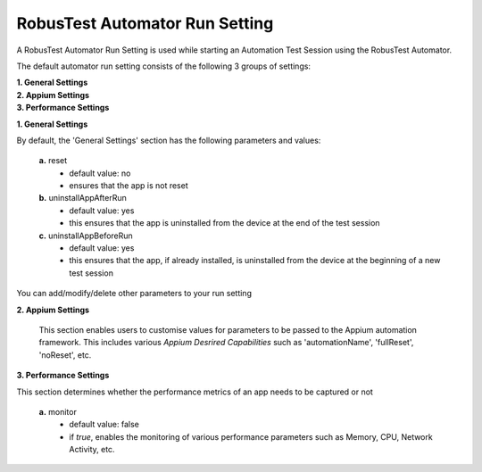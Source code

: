 .. _run-settings-automator:

RobusTest Automator Run Setting
===============================

.. role:: bolditalic
  :class: bolditalic

.. role:: underline
  :class: underline

A RobusTest Automator Run Setting is used while starting an Automation Test Session using the RobusTest Automator.

The default automator run setting consists of the following 3 groups of settings:

| **1. General Settings**
| **2. Appium Settings**
| **3. Performance Settings**

**1. General Settings**

By default, the 'General Settings' section has the following parameters and values:

   **a.** :bolditalic:`reset` 
     * default value: :bolditalic:`no` 
     * ensures that the app is not reset    

   **b.** :bolditalic:`uninstallAppAfterRun` 
     * default value: :bolditalic:`yes` 
     * this ensures that the app is uninstalled from the device at the end of the test session

   **c.** :bolditalic:`uninstallAppBeforeRun` 
     * default value: :bolditalic:`yes` 
     * this ensures that the app, if already installed, is uninstalled from the device at the beginning of a new test session

You can add/modify/delete other parameters to your run setting

**2. Appium Settings**

   This section enables users to customise values for parameters to be passed to the Appium automation framework. This includes various *Appium Desrired Capabilities* such as ':bolditalic:`automationName`', ':bolditalic:`fullReset`', ':bolditalic:`noReset`', etc.

**3. Performance Settings**

This section determines whether the performance metrics of an app needs to be captured or not

   **a.** :bolditalic:`monitor` 
     * default value: :bolditalic:`false` 
     * if *true*, enables the monitoring of various performance parameters such as Memory, CPU, Network Activity, etc.